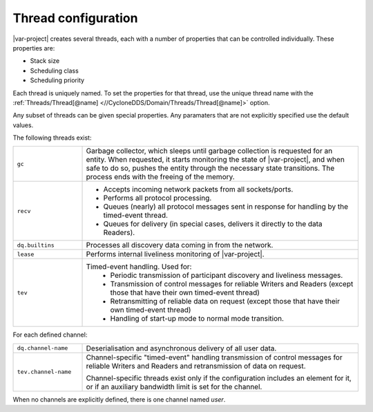 .. index:: Thread configuration

.. _thread_config:

********************
Thread configuration
********************

|var-project| creates several threads, each with a number of
properties that can be controlled individually. These properties are:

- Stack size
- Scheduling class
- Scheduling priority

Each thread is uniquely named. To set the properties for that thread, use the unique thread 
name with the :ref:`Threads/Thread[@name] <//CycloneDDS/Domain/Threads/Thread[@name]>`
option. 

Any subset of threads can be given special properties. Any paramaters that are not explicitly 
specified use the default values.

The following threads exist:

.. list-table::
    :align: left
    :widths: 20 80

    * - ``gc``
      - Garbage collector, which sleeps until garbage collection is requested for an entity. 
        When requested, it starts monitoring the state of |var-project|, and when safe to do so, 
        pushes the entity through the necessary state transitions. The process ends with the 
        freeing of the memory.
    * - ``recv``
      -  - Accepts incoming network packets from all sockets/ports.
         - Performs all protocol processing.
         - Queues (nearly) all protocol messages sent in response for handling by the timed-event 
           thread.
         - Queues for delivery (in special cases, delivers it directly to the data Readers).
    * - ``dq.builtins``
      - Processes all discovery data coming in from the network.
    * - ``lease``
      - Performs internal liveliness monitoring of |var-project|.
    * - ``tev``
      - Timed-event handling. Used for: 
         - Periodic transmission of participant discovery and liveliness messages.
         - Transmission of control messages for reliable Writers and Readers (except those that have 
           their own timed-event thread)
         - Retransmitting of reliable data on request (except those that have their own timed-event 
           thread)
         - Handling of start-up mode to normal mode transition.

For each defined channel:

.. list-table::
    :align: left
    :widths: 20 80

    * - ``dq.channel-name``
      - Deserialisation and asynchronous delivery of all user data.
    * - ``tev.channel-name``
      - Channel-specific "timed-event" handling transmission of control messages for reliable Writers 
        and Readers and retransmission of data on request. 
        
        Channel-specific threads exist only if the configuration includes an element for it, or if an 
        auxiliary bandwidth limit is set for the channel.

When no channels are explicitly defined, there is one channel named *user*.
